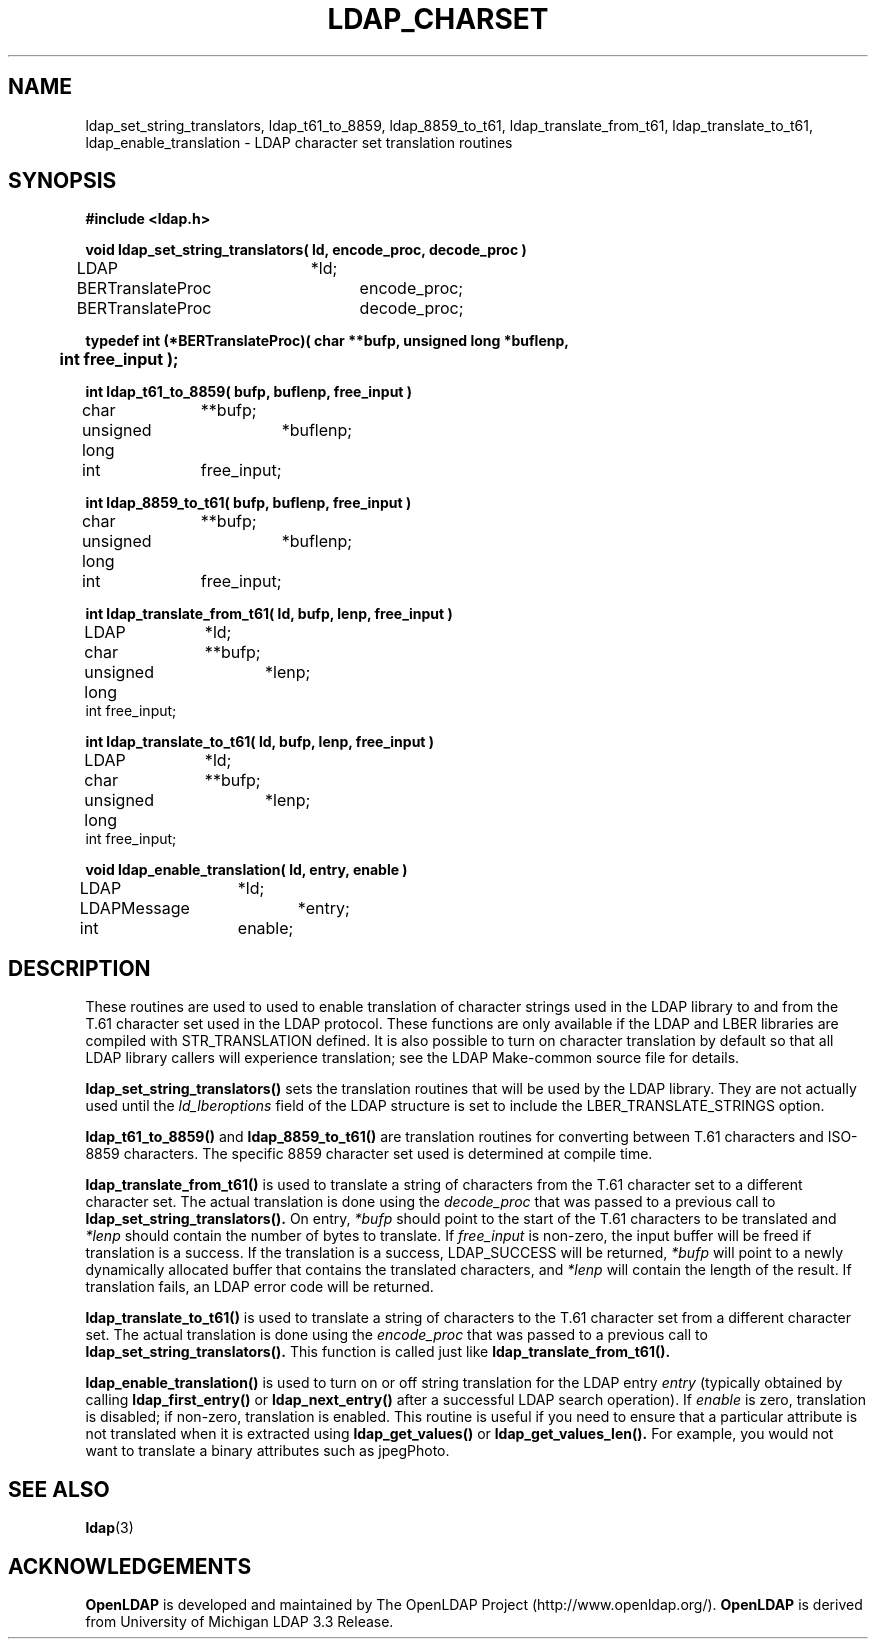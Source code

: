 .TH LDAP_CHARSET 3 "22 September 1998" "OpenLDAP LDVERSION"
.\" $OpenLDAP$
.\" Copyright 1998-2000 The OpenLDAP Foundation All Rights Reserved.
.\" Copying restrictions apply.  See COPYRIGHT/LICENSE.
.SH NAME
ldap_set_string_translators,
ldap_t61_to_8859,
ldap_8859_to_t61,
ldap_translate_from_t61,
ldap_translate_to_t61,
ldap_enable_translation \- LDAP character set translation routines
.SH SYNOPSIS
.nf
.ft B
#include <ldap.h>
.ft
.LP
.ft B
void ldap_set_string_translators( ld, encode_proc, decode_proc )
.ft
LDAP			*ld;
BERTranslateProc	encode_proc;
BERTranslateProc	decode_proc;
.LP
.ft B
typedef int (*BERTranslateProc)( char **bufp, unsigned long *buflenp,
	int free_input );
.ft
.LP
.ft B
int ldap_t61_to_8859( bufp, buflenp, free_input )
.ft
char		**bufp;
unsigned long	*buflenp;
int		free_input;
.LP
.ft B
int ldap_8859_to_t61( bufp, buflenp, free_input )
.ft
char		**bufp;
unsigned long	*buflenp;
int		free_input;
.LP
.ft B
int ldap_translate_from_t61( ld, bufp, lenp, free_input )
.ft
LDAP		*ld;
char		**bufp;
unsigned long	*lenp;
int             free_input;
.LP
.ft B
int ldap_translate_to_t61( ld, bufp, lenp, free_input )
.ft
LDAP		*ld;
char		**bufp;
unsigned long	*lenp;
int             free_input;
.LP
.ft B
void ldap_enable_translation( ld, entry, enable )
.ft
LDAP		*ld;
LDAPMessage	*entry;
int		enable;
.fi
.SH DESCRIPTION
.LP
These routines are used to used to enable translation of character strings
used in the LDAP library to and from the T.61 character set used in the
LDAP protocol.  These functions are only available if the LDAP and LBER
libraries are compiled with STR_TRANSLATION defined.
It is also possible to turn on character translation by default so that
all LDAP library callers will experience translation; see the LDAP
Make-common source file for details.
.LP
.B ldap_set_string_translators()
sets the translation routines that will
be used by the LDAP library.  They are not actually used until the
\fIld_lberoptions\fP field of the LDAP structure is set to include the
LBER_TRANSLATE_STRINGS option.
.LP
.B ldap_t61_to_8859()
and
.B ldap_8859_to_t61()
are translation routines for
converting between T.61 characters and ISO-8859 characters.  The specific
8859 character set used is determined at compile time.
.LP
.B ldap_translate_from_t61()
is used to translate a string of characters from the T.61 character set to a
different character set.  The actual translation is done using the
\fIdecode_proc\fP that was passed to a previous call to
.B ldap_set_string_translators().
On entry, \fI*bufp\fP should point to the start of the T.61 characters
to be translated and \fI*lenp\fP should contain the number of bytes to
translate.  If \fIfree_input\fP is non-zero, the input buffer will be
freed if translation is a success.  If the translation is a success,
LDAP_SUCCESS will be returned, \fI*bufp\fP will point to a newly
dynamically allocated buffer that contains the translated characters, and
\fI*lenp\fP will contain the length of the result.  If translation
fails, an LDAP error code will be returned.

.LP
.B ldap_translate_to_t61()
is used to translate a string of characters to the T.61 character set from a
different character set.  The actual translation is done using the
\fIencode_proc\fP that was passed to a previous call to
.B ldap_set_string_translators().
This function is called just like
.B ldap_translate_from_t61().
.LP
.B ldap_enable_translation()
is used to turn on or off string translation for the LDAP entry \fIentry\fP
(typically obtained by calling
.B ldap_first_entry()
or
.B ldap_next_entry()
after a successful LDAP search operation).  If \fIenable\fP is zero,
translation is disabled; if non-zero, translation is enabled.  This routine
is useful if you need to ensure that a particular attribute is not
translated when it is extracted using
.B ldap_get_values()
or
.B ldap_get_values_len().
For example, you would not want to translate a binary attributes such as
jpegPhoto.
.SH SEE ALSO
.BR ldap (3)
.SH ACKNOWLEDGEMENTS
.B	OpenLDAP
is developed and maintained by The OpenLDAP Project (http://www.openldap.org/).
.B	OpenLDAP
is derived from University of Michigan LDAP 3.3 Release.  
